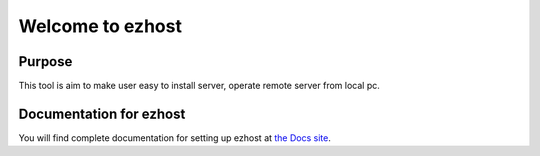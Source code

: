 Welcome to ezhost
=======================

|docs| |build| 

Purpose
-------

This tool is aim to make user easy to install server, operate remote server from local pc.


Documentation for ezhost
---------------------

You will find complete documentation for setting up ezhost at `the Docs site`_.

.. _the Docs site: http://ezhost.readthedocs.io/en/latest/#



.. |docs| image:: https://readthedocs.org/projects/ezhost/badge/?version=latest
    :alt: Documentation Status
    :scale: 100%
    :target: http://ezhost.readthedocs.io/en/latest/#

.. |build| image:: https://travis-ci.org/zhexiao/ezhost.svg?branch=master
    :alt: Build Status
    :scale: 100%
    :target: https://travis-ci.org/zhexiao/ezhost/builds
